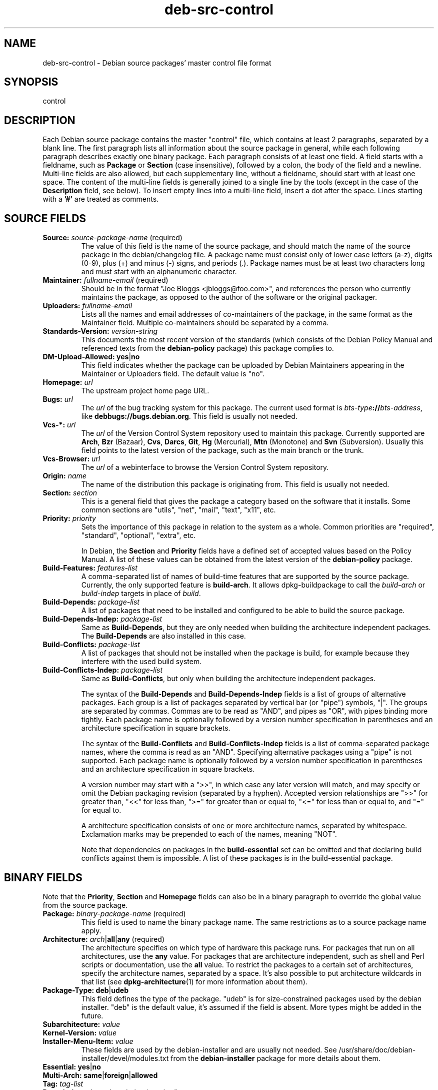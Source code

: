 .\" Author: Oxan van Leeuwen
.\" Includes text from the deb-control manual page by Raul Miller
.TH deb\-src\-control 5 "2011-04-29" "Debian Project" "Debian"
.SH NAME
deb\-src\-control \- Debian source packages' master control file format
.
.SH SYNOPSIS
control
.
.SH DESCRIPTION
Each Debian source package contains the master "control" file, which contains
at least 2 paragraphs, separated by a blank line. The first paragraph lists
all information about the source package in general, while each following
paragraph describes exactly one binary package. Each paragraph consists of at
least one field. A field starts with a fieldname, such as
.B Package
or
.B Section
(case insensitive), followed by a colon, the body of the field and a newline.
Multi-line fields are also allowed, but each supplementary line, without a
fieldname, should start with at least one space. The content of the multi-line
fields is generally joined to a single line by the tools (except in the case of
the
.B Description
field, see below). To insert empty lines into a multi-line
field, insert a dot after the space. Lines starting with a \fB'#'\fP are
treated as comments.
.
.SH SOURCE FIELDS
.TP
.BR Source: " \fIsource-package-name\fP (required)"
The value of this field is the name of the source package, and should
match the name of the source package in the debian/changelog file. A package
name must consist only of lower case letters (a-z), digits (0-9), plus (+) and
minus (-) signs, and periods (.). Package names must be at least two characters
long and must start with an alphanumeric character.

.TP
.BR Maintainer: " \fIfullname-email\fP (required)"
Should be in the format "Joe Bloggs <jbloggs@foo.com>", and references the
person who currently maintains the package, as opposed to the author of the
software or the original packager.

.TP
.BI Uploaders: " fullname-email"
Lists all the names and email addresses of co-maintainers of the package, in
the same format as the Maintainer field. Multiple co-maintainers should be
separated by a comma.

.TP
.BI Standards\-Version: " version-string"
This documents the most recent version of the standards (which consists of the
Debian Policy Manual and referenced texts from the
.B debian\-policy
package) this package complies to.

.TP
.BR DM\-Upload\-Allowed: " \fByes\fP|\fBno\fP"
This field indicates whether the package can be uploaded by Debian Maintainers
appearing in the Maintainer or Uploaders field. The default value is "no".

.TP
.BI Homepage: " url"
The upstream project home page URL.

.TP
.BI Bugs: " url"
The \fIurl\fP of the bug tracking system for this package. The current
used format is \fIbts-type\fP\fB://\fP\fIbts-address\fP, like
\fBdebbugs://bugs.debian.org\fP. This field is usually not needed.

.TP
.BI Vcs\-*: " url"
The \fIurl\fP of the Version Control System repository used to maintain this
package. Currently supported are \fBArch\fP, \fBBzr\fP (Bazaar), \fBCvs\fP,
\fBDarcs\fP, \fBGit\fP, \fBHg\fP (Mercurial), \fBMtn\fP (Monotone) and
\fBSvn\fP (Subversion). Usually this field points to the latest version
of the package, such as the main branch or the trunk.

.TP
.BI Vcs\-Browser: " url"
The \fIurl\fP of a webinterface to browse the Version Control System
repository.

.TP
.BI Origin: " name"
The name of the distribution this package is originating from. This field is
usually not needed.

.TP
.BI Section: " section"
This is a general field that gives the package a category based on the
software that it installs. Some common sections are "utils", "net",
"mail", "text", "x11", etc.

.TP
.BI Priority: " priority"
Sets the importance of this package in relation to the system as a whole.
Common priorities are "required", "standard", "optional", "extra", etc.

In Debian, the
.B Section
and
.B Priority
fields have a defined set of accepted values based on the Policy Manual.
A list of these values can be obtained from the latest version of the
.B debian\-policy
package.

.TP
.BI Build\-Features: " features-list"
A comma-separated list of names of build-time features that are supported
by the source package. Currently, the only supported feature is
\fBbuild-arch\fP. It allows dpkg-buildpackage to call the \fIbuild-arch\fP
or \fIbuild-indep\fP targets in place of \fIbuild\fP.

.TP
.BI Build\-Depends: " package-list"
A list of packages that need to be installed and configured to be able to build
the source package.

.TP
.BI Build\-Depends\-Indep: " package-list"
Same as \fBBuild\-Depends\fP, but they are only needed when building the
architecture independent packages. The \fBBuild\-Depends\fP are also installed
in this case.

.TP
.BI Build\-Conflicts: " package-list"
A list of packages that should not be installed when the package is build, for
example because they interfere with the used build system.

.TP
.BI Build\-Conflicts\-Indep: " package-list"
Same as \fBBuild\-Conflicts\fP, but only when building the architecture
independent packages.

The syntax of the
.B Build\-Depends
and
.B Build\-Depends\-Indep
fields is a list of groups of alternative packages. Each group is a list
of packages separated by vertical bar (or "pipe") symbols, "|". The
groups are separated by commas. Commas are to be read as "AND", and pipes
as "OR", with pipes binding more tightly. Each package name is
optionally followed by a version number specification in parentheses and an
architecture specification in square brackets.

The syntax of the
.B Build\-Conflicts
and
.B Build\-Conflicts\-Indep
fields is a list of comma-separated package names, where the comma is read
as an "AND". Specifying alternative packages using a "pipe" is not supported.
Each package name is optionally followed by a version number specification in
parentheses and an architecture specification in square brackets.

A version number may start with a ">>", in which case any later version
will match, and may specify or omit the Debian packaging revision (separated
by a hyphen). Accepted version relationships are ">>" for greater than,
"<<" for less than, ">=" for greater than or equal to, "<=" for less than
or equal to, and "=" for equal to.

A architecture specification consists of one or more architecture names,
separated by whitespace. Exclamation marks may be prepended to each of the
names, meaning "NOT".

Note that dependencies on packages in the
.B build\-essential
set can be omitted and that declaring build conflicts against them is
impossible. A list of these packages is in the build\-essential package.


.SH BINARY FIELDS

.LP
Note that the
.BR Priority ", " Section
and
.B Homepage
fields can also be in a binary paragraph to override the global value from the
source package.

.TP
.BR Package: " \fIbinary-package-name\fP (required)"
This field is used to name the binary package name. The same restrictions as
to a source package name apply.

.TP
.BR Architecture: " \fIarch\fP|\fBall\fP|\fBany\fP (required)"
The architecture specifies on which type of hardware this package runs. For
packages that run on all architectures, use the
.B any
value. For packages that are architecture independent, such as shell and Perl
scripts or documentation, use the
.B all
value. To restrict the packages to a certain set of architectures, specify the
architecture names, separated by a space. It's also possible to put
architecture wildcards in that list (see
.BR dpkg\-architecture (1)
for more information about them).

.TP
.BR Package\-Type: " \fBdeb\fP|\fBudeb\fP"
This field defines the type of the package. "udeb" is for size-constrained
packages used by the debian installer. "deb" is the default value, it's
assumed if the field is absent. More types might be added in the future.

.TP
.PD 0
.BI Subarchitecture: " value"
.TP
.PD 0
.BI Kernel\-Version: " value"
.TP
.PD 0
.BI Installer\-Menu\-Item: " value"
These fields are used by the debian\-installer and are usually not needed.
See /usr/share/doc/debian\-installer/devel/modules.txt from the
.B debian\-installer
package for more details about them.

.TP
.PD 0
.BR Essential: " \fByes\fP|\fBno\fP"
.TP
.PD 0
.BR Multi\-Arch: " \fBsame\fP|\fBforeign\fP|\fBallowed\fP"
.TP
.PD 0
.BI Tag: " tag-list"
.TP
.PD 0
.BR Description: " \fIshort-description\fP (required)"
These fields are described in the
.BR deb\-control (5)
manual page, as they are copied literally to the control file of the binary
package.

.TP
.PD 0
.BI Depends: " package-list"
.TP
.PD 0
.BI Pre\-Depends: " package-list"
.TP
.PD 0
.BI Recommends: " package-list"
.TP
.PD 0
.BI Suggests: " package-list"
.TP
.PD 0
.BI Breaks: " package-list"
.TP
.PD 0
.BI Enhances: " package-list"
.TP
.PD 0
.BI Replaces: " package-list"
.TP
.PD 0
.BI Conflicts: " package-list"
.TP
.PD 0
.BI Provides: " package-list"
.TP
.PD 0
.BI Built-Using: " package-list"
.br
These fields declare relationships between packages. They are discussed in
the
.BR deb\-control (5)
manpage and in the
.B debian\-policy
package.

.SH USER-DEFINED FIELDS
It is allowed to add additional user-defined fields to the control file. The
tools will ignore these fields. If you want the fields to be copied over to
the output files, such as the binary packages, you need to use a custom naming
scheme: the fields should start with a X, followed by one or more of the
letters BCS and a hypen. If the letter B is used, the field will appear in the
control file in the binary package, see
.BR deb\-control (5),
for the letter S in the source package control file as constructed by
.BR dpkg\-source (1)
and for the letter C in the upload control (.changes) file. Note that the
X[BCS]\- prefixes are stripped when the fields are copied over to the
output files. A field \fBXC\-Approved\-By\fP will appear as
\fBApproved\-By\fP in the changes file and will not appear in the binary or
source package control files.


.SH EXAMPLE
.\" .RS
.nf
# Comment
Source: dpkg
Section: admin
Priority: required
Maintainer: Dpkg Developers <debian-dpkg@lists.debian.org>
# this field is copied to the binary and source packages
XBS-Upstream-Release-Status: stable
Homepage: http://wiki.debian.org/Teams/Dpkg
Vcs-Browser: http://git.debian.org/?p=dpkg/dpkg.git
Vcs-Git: git://git.debian.org/git/dpkg/dpkg.git
Standards-Version: 3.7.3
Build-Depends: pkg-config, debhelper (>= 4.1.81),
 libselinux1-dev (>= 1.28-4) [!hurd-i386 !kfreebsd-i386 !kfreebsd-amd64]

Package: dpkg-dev
Section: utils
Priority: optional
Architecture: all
# this is a custom field in the binary package
XB-Mentoring-Contact: Raphael Hertzog <hertzog@debian.org>
Depends: dpkg (>= 1.14.6), perl5, perl-modules, cpio (>= 2.4.2-2), bzip2, lzma,
 patch (>= 2.2-1), make, binutils, libtimedate-perl
Recommends: gcc | c-compiler, build-essential
Suggests: gnupg, debian-keyring
Conflicts: dpkg-cross (<< 2.0.0), devscripts (<< 2.10.26)
Replaces: manpages-pl (<= 20051117-1)
Description: Debian package development tools
 This package provides the development tools (including dpkg-source)
 required to unpack, build and upload Debian source packages.
 .
 Most Debian source packages will require additional tools to build;
 for example, most packages need make and the C compiler gcc.
.fi
.\" .RE


.SH SEE ALSO
.BR deb\-control (5),
.BR deb\-version (5),
.BR dpkg\-source (1)
